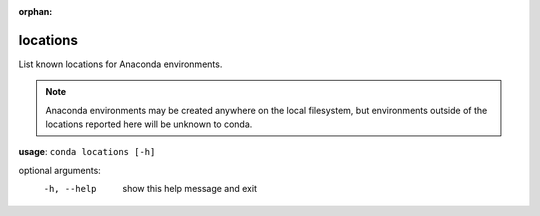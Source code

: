 :orphan:

---------
locations
---------

List known locations for Anaconda environments.

.. Note:: Anaconda environments may be created anywhere on the local filesystem, but environments outside of the locations reported here will be unknown to conda.

**usage**: ``conda locations [-h]``

optional arguments:
    -h, --help  show this help message and exit
